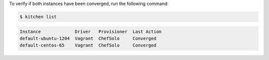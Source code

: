 .. This is an included how-to. 


To verify if both instances have been converged, run the following command:

.. code-block:: bash

   $ kitchen list

.. code-block:: bash

   Instance             Driver   Provisioner  Last Action
   default-ubuntu-1204  Vagrant  ChefSolo     Converged
   default-centos-65    Vagrant  ChefSolo     Converged
